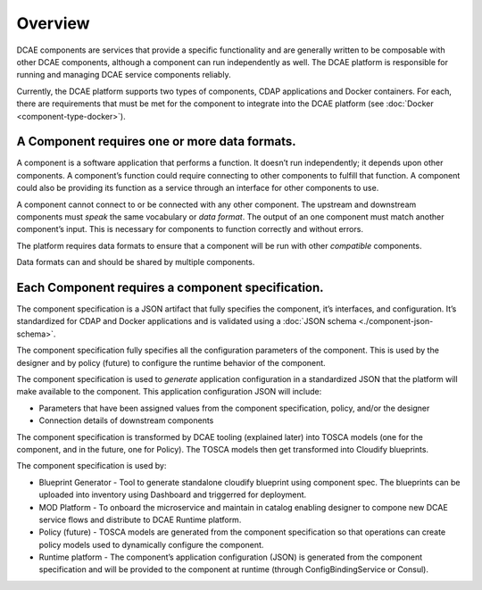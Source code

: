 .. This work is licensed under a Creative Commons Attribution 4.0 International License.
.. http://creativecommons.org/licenses/by/4.0

.. _intro:


Overview
========

DCAE components are services that provide a specific functionality and
are generally written to be composable with other DCAE components,
although a component can run independently as well. The DCAE platform is
responsible for running and managing DCAE service components reliably.

Currently, the DCAE platform supports two types of components, CDAP
applications and Docker containers. For each, there are requirements
that must be met for the component to integrate into the DCAE platform
(see :doc:`Docker <component-type-docker>`).

A Component requires one or more data formats.
~~~~~~~~~~~~~~~~~~~~~~~~~~~~~~~~~~~~~~~~~~~~~~

A component is a software application that performs a function. It
doesn’t run independently; it depends upon other components. A
component’s function could require connecting to other components to
fulfill that function. A component could also be providing its function
as a service through an interface for other components to use.

A component cannot connect to or be connected with any other component.
The upstream and downstream components must *speak* the same vocabulary
or *data format*. The output of an one component must match another
component’s input. This is necessary for components to function
correctly and without errors.

The platform requires data formats to ensure that a component will be
run with other *compatible* components.

Data formats can and should be shared by multiple components.

Each Component requires a component specification.
~~~~~~~~~~~~~~~~~~~~~~~~~~~~~~~~~~~~~~~~~~~~~~~~~~

The component specification is a JSON artifact that fully specifies the
component, it’s interfaces, and configuration. It’s standardized for
CDAP and Docker applications and is validated using a :doc:`JSON schema <./component-json-schema>`.

The component specification fully specifies all the configuration
parameters of the component. This is used by the designer and by policy
(future) to configure the runtime behavior of the component.

The component specification is used to *generate* application
configuration in a standardized JSON that the platform will make
available to the component. This application configuration JSON will
include:

-  Parameters that have been assigned values from the component
   specification, policy, and/or the designer
-  Connection details of downstream components

The component specification is transformed by DCAE tooling (explained
later) into TOSCA models (one for the component, and in the future, one
for Policy). The TOSCA models then get transformed into Cloudify
blueprints.

The component specification is used by:


-  Blueprint Generator - Tool to generate standalone cloudify blueprint
   using component spec. The blueprints can be uploaded into inventory 
   using Dashboard and triggerred for deployment.
-  MOD Platform - To onboard the microservice and maintain in catalog
   enabling designer to compone new DCAE service flows and distribute
   to DCAE Runtime platform.
-  Policy (future) - TOSCA models are generated from the component
   specification so that operations can create policy models used to
   dynamically configure the component.
-  Runtime platform - The component’s application configuration
   (JSON) is generated from the component specification and will be
   provided to the component at runtime (through ConfigBindingService
   or Consul).


   